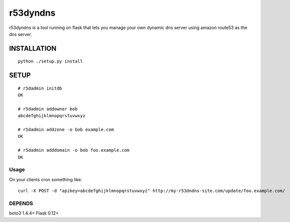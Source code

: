 ======================
r53dyndns
======================

r53dyndns is a tool running on flask that lets you manage your own dynamic dns
server using amazon route53 as the dns server.


###############
INSTALLATION
###############

::

    python ./setup.py install


###############
SETUP
###############

::
    
    # r5dadmin initdb
    OK
    
    # r5dadmin addowner bob
    abcdefghijklmnopqrstuvwxyz

    # r5dadmin addzone -o bob example.com
    OK

    # r5dadmin adddomain -o bob foo.example.com
    OK

-----------------------
Usage
-----------------------

On your clients cron something like::

    curl -X POST -d "apikey=abcdefghijklmnopqrstuvwxyz" http://my-r53dndns-site.com/update/foo.example.com/

-------------------
DEPENDS
-------------------
boto3 1.4.4+
Flask 0.12+

